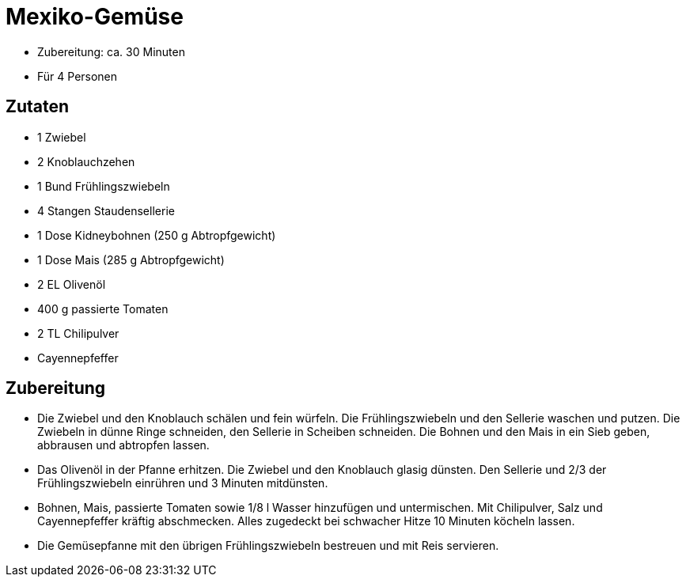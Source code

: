 = Mexiko-Gemüse

* Zubereitung: ca. 30 Minuten
* Für 4 Personen

== Zutaten

* 1 Zwiebel
* 2 Knoblauchzehen
* 1 Bund Frühlingszwiebeln
* 4 Stangen Staudensellerie
* 1 Dose Kidneybohnen (250 g Abtropfgewicht)
* 1 Dose Mais (285 g Abtropfgewicht)
* 2 EL Olivenöl
* 400 g passierte Tomaten
* 2 TL Chilipulver
* Cayennepfeffer

== Zubereitung

* Die Zwiebel und den Knoblauch schälen und fein würfeln. Die
Frühlingszwiebeln und den Sellerie waschen und putzen. Die Zwiebeln in
dünne Ringe schneiden, den Sellerie in Scheiben schneiden. Die Bohnen
und den Mais in ein Sieb geben, abbrausen und abtropfen lassen.
* Das Olivenöl in der Pfanne erhitzen. Die Zwiebel und den Knoblauch
glasig dünsten. Den Sellerie und 2/3 der Frühlingszwiebeln einrühren und
3 Minuten mitdünsten.
* Bohnen, Mais, passierte Tomaten sowie 1/8 l Wasser hinzufügen und
untermischen. Mit Chilipulver, Salz und Cayennepfeffer kräftig
abschmecken. Alles zugedeckt bei schwacher Hitze 10 Minuten köcheln
lassen.
* Die Gemüsepfanne mit den übrigen Frühlingszwiebeln bestreuen und mit
Reis servieren.
